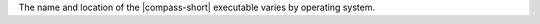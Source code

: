 The name and location of the |compass-short| executable varies by
operating system. 

.. tabs:: 

   .. tab:: Linux
      :tabid: linux 
      
      The executable is called ``mongodb-compass``. The installer installs it 
      in the ``/usr/bin`` directory. 

   .. tab:: Windows 
      :tabid: windows
      
      The executable is called ``MongoDBCompass.exe``. The installer installs 
      it in a folder you pick during the installation process.

   .. tab:: MacOS
      :tabid: macOS
      
      The executable is called ``MongoDB Compass``. The installer installs 
      it under the Applications folder: 
      
      .. code-block:: shell
         
         /Applications/MongoDB\ Compass.app/Contents/MacOS/MongoDB\ Compass
